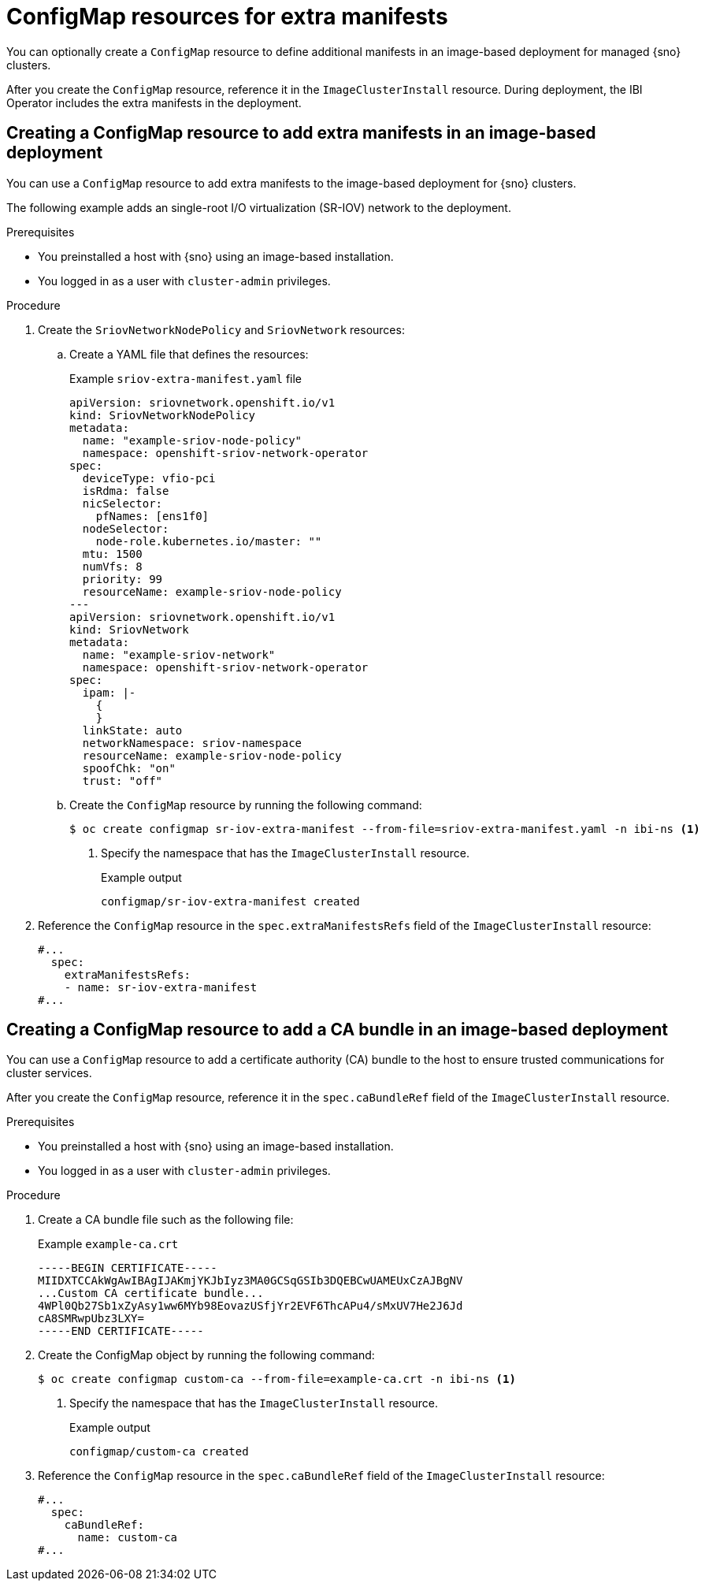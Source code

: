 // Module included in the following assemblies:
//
// * edge_computing/ibi-edge-image-based-install.adoc 

:_mod-docs-content-type: CONCEPT
[id="ibi-extra-manifests-configmap_{context}"]
= ConfigMap resources for extra manifests

You can optionally create a `ConfigMap` resource to define additional manifests in an image-based deployment for managed {sno} clusters. 

After you create the `ConfigMap` resource, reference it in the `ImageClusterInstall` resource. During deployment, the IBI Operator includes the extra manifests in the deployment.

[id="ibi-create-extra-manifest-configmap_{context}"]
== Creating a ConfigMap resource to add extra manifests in an image-based deployment

You can use a `ConfigMap` resource to add extra manifests to the image-based deployment for {sno} clusters. 

The following example adds an single-root I/O virtualization (SR-IOV) network to the deployment.

.Prerequisites

* You preinstalled a host with {sno} using an image-based installation.
* You logged in as a user with `cluster-admin` privileges.

.Procedure

. Create the `SriovNetworkNodePolicy` and `SriovNetwork` resources:

.. Create a YAML file that defines the resources:
+
.Example `sriov-extra-manifest.yaml` file
+
[source,yaml]
----
apiVersion: sriovnetwork.openshift.io/v1
kind: SriovNetworkNodePolicy
metadata:
  name: "example-sriov-node-policy"
  namespace: openshift-sriov-network-operator
spec:
  deviceType: vfio-pci
  isRdma: false
  nicSelector:
    pfNames: [ens1f0]
  nodeSelector:
    node-role.kubernetes.io/master: ""
  mtu: 1500
  numVfs: 8
  priority: 99
  resourceName: example-sriov-node-policy
---
apiVersion: sriovnetwork.openshift.io/v1
kind: SriovNetwork
metadata:
  name: "example-sriov-network"
  namespace: openshift-sriov-network-operator
spec:
  ipam: |-
    {
    }
  linkState: auto
  networkNamespace: sriov-namespace
  resourceName: example-sriov-node-policy
  spoofChk: "on"
  trust: "off"
----

.. Create the `ConfigMap` resource by running the following command:
+
[source,terminal]
----
$ oc create configmap sr-iov-extra-manifest --from-file=sriov-extra-manifest.yaml -n ibi-ns <1>
----
<1> Specify the namespace that has the `ImageClusterInstall` resource.
+
.Example output
[source,terminal]
----
configmap/sr-iov-extra-manifest created
----

. Reference the `ConfigMap` resource in the `spec.extraManifestsRefs` field of the `ImageClusterInstall` resource:
+
[source,yaml]
----
#...
  spec:
    extraManifestsRefs:
    - name: sr-iov-extra-manifest
#...
----

[id="ibi-create-ca-extra-manifest-configmap_{context}"]
== Creating a ConfigMap resource to add a CA bundle in an image-based deployment

You can use a `ConfigMap` resource to add a certificate authority (CA) bundle to the host to ensure trusted communications for cluster services. 

After you create the `ConfigMap` resource, reference it in the `spec.caBundleRef` field of the `ImageClusterInstall` resource.

.Prerequisites

* You preinstalled a host with {sno} using an image-based installation.
* You logged in as a user with `cluster-admin` privileges.

.Procedure

. Create a CA bundle file such as the following file:
+
.Example `example-ca.crt`
[source,text]
----
-----BEGIN CERTIFICATE-----
MIIDXTCCAkWgAwIBAgIJAKmjYKJbIyz3MA0GCSqGSIb3DQEBCwUAMEUxCzAJBgNV
...Custom CA certificate bundle...
4WPl0Qb27Sb1xZyAsy1ww6MYb98EovazUSfjYr2EVF6ThcAPu4/sMxUV7He2J6Jd
cA8SMRwpUbz3LXY=
-----END CERTIFICATE-----
----

. Create the ConfigMap object by running the following command: 
+
[source,terminal]
----
$ oc create configmap custom-ca --from-file=example-ca.crt -n ibi-ns <1>
----
<1> Specify the namespace that has the `ImageClusterInstall` resource.
+
.Example output
[source,terminal]
----
configmap/custom-ca created
----

. Reference the `ConfigMap` resource in the `spec.caBundleRef` field of the `ImageClusterInstall` resource:
+
[source,yaml]
----
#...
  spec:
    caBundleRef:
      name: custom-ca
#...
----

